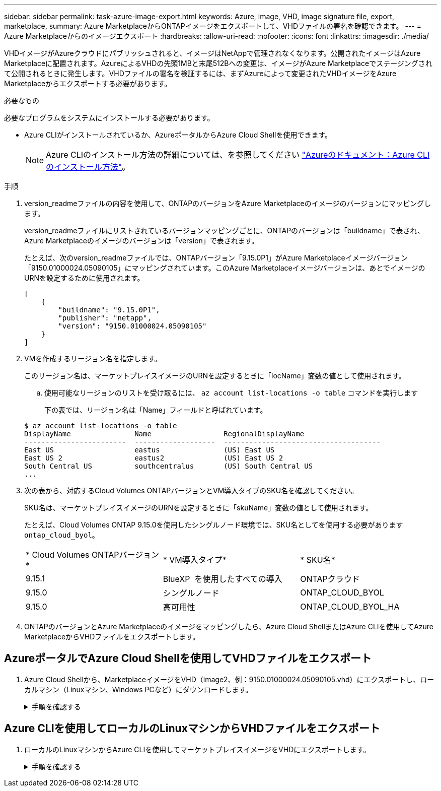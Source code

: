 ---
sidebar: sidebar 
permalink: task-azure-image-export.html 
keywords: Azure, image, VHD, image signature file, export, marketplace, 
summary: Azure MarketplaceからONTAPイメージをエクスポートして、VHDファイルの署名を確認できます。 
---
= Azure Marketplaceからのイメージエクスポート
:hardbreaks:
:allow-uri-read: 
:nofooter: 
:icons: font
:linkattrs: 
:imagesdir: ./media/


[role="lead"]
VHDイメージがAzureクラウドにパブリッシュされると、イメージはNetAppで管理されなくなります。公開されたイメージはAzure Marketplaceに配置されます。AzureによるVHDの先頭1MBと末尾512Bへの変更は、イメージがAzure Marketplaceでステージングされて公開されるときに発生します。VHDファイルの署名を検証するには、まずAzureによって変更されたVHDイメージをAzure Marketplaceからエクスポートする必要があります。

.必要なもの
必要なプログラムをシステムにインストールする必要があります。

* Azure CLIがインストールされているか、AzureポータルからAzure Cloud Shellを使用できます。
+

NOTE: Azure CLIのインストール方法の詳細については、を参照してください https://learn.microsoft.com/en-us/cli/azure/install-azure-cli["Azureのドキュメント：Azure CLIのインストール方法"^]。



.手順
. version_readmeファイルの内容を使用して、ONTAPのバージョンをAzure Marketplaceのイメージのバージョンにマッピングします。
+
version_readmeファイルにリストされているバージョンマッピングごとに、ONTAPのバージョンは「buildname」で表され、Azure Marketplaceのイメージのバージョンは「version」で表されます。

+
たとえば、次のversion_readmeファイルでは、ONTAPバージョン「9.15.0P1」がAzure Marketplaceイメージバージョン「9150.01000024.05090105」にマッピングされています。このAzure Marketplaceイメージバージョンは、あとでイメージのURNを設定するために使用されます。

+
[listing]
----
[
    {
        "buildname": "9.15.0P1",
        "publisher": "netapp",
        "version": "9150.01000024.05090105"
    }
]
----
. VMを作成するリージョン名を指定します。
+
このリージョン名は、マーケットプレイスイメージのURNを設定するときに「locName」変数の値として使用されます。

+
.. 使用可能なリージョンのリストを受け取るには、 `az account list-locations -o table` コマンドを実行します
+
下の表では、リージョン名は「Name」フィールドと呼ばれています。

+
[listing]
----
$ az account list-locations -o table
DisplayName               Name                 RegionalDisplayName
------------------------  -------------------  -------------------------------------
East US                   eastus               (US) East US
East US 2                 eastus2              (US) East US 2
South Central US          southcentralus       (US) South Central US
...
----


. 次の表から、対応するCloud Volumes ONTAPバージョンとVM導入タイプのSKU名を確認してください。
+
SKU名は、マーケットプレイスイメージのURNを設定するときに「skuName」変数の値として使用されます。

+
たとえば、Cloud Volumes ONTAP 9.15.0を使用したシングルノード環境では、SKU名としてを使用する必要があります `ontap_cloud_byol`。

+
[cols="1,1,1"]
|===


| * Cloud Volumes ONTAPバージョン* | * VM導入タイプ* | * SKU名* 


| 9.15.1 | BlueXP  を使用したすべての導入 | ONTAPクラウド 


| 9.15.0 | シングルノード | ONTAP_CLOUD_BYOL 


| 9.15.0 | 高可用性 | ONTAP_CLOUD_BYOL_HA 
|===
. ONTAPのバージョンとAzure Marketplaceのイメージをマッピングしたら、Azure Cloud ShellまたはAzure CLIを使用してAzure MarketplaceからVHDファイルをエクスポートします。




== AzureポータルでAzure Cloud Shellを使用してVHDファイルをエクスポート

. Azure Cloud Shellから、MarketplaceイメージをVHD（image2、例：9150.01000024.05090105.vhd）にエクスポートし、ローカルマシン（Linuxマシン、Windows PCなど）にダウンロードします。
+
.手順を確認する
[%collapsible]
====
[source]
----
#Azure Cloud Shell on Azure portal to get VHD image from Azure Marketplace
a) Set the URN and other parameters of the marketplace image. URN is with format "<publisher>:<offer>:<sku>:<version>". Optionally, a user can list NetApp marketplace images to confirm the proper image version.
PS /home/user1> $urn="netapp:netapp-ontap-cloud:ontap_cloud_byol:9150.01000024.05090105"
PS /home/user1> $locName="eastus2"
PS /home/user1> $pubName="netapp"
PS /home/user1> $offerName="netapp-ontap-cloud"
PS /home/user1> $skuName="ontap_cloud_byol"
PS /home/user1> Get-AzVMImage -Location $locName -PublisherName $pubName -Offer $offerName -Sku $skuName |select version
...
141.20231128
9.141.20240131
9.150.20240213
9150.01000024.05090105
...

b) Create a new managed disk from the Marketplace image with the matching image version
PS /home/user1> $diskName = “9150.01000024.05090105-managed-disk"
PS /home/user1> $diskRG = “fnf1”
PS /home/user1> az disk create -g $diskRG -n $diskName --image-reference $urn
PS /home/user1> $sas = az disk grant-access --duration-in-seconds 3600 --access-level Read --name $diskName --resource-group $diskRG
PS /home/user1> $diskAccessSAS = ($sas | ConvertFrom-Json)[0].accessSas

c) Export a VHD from the managed disk to Azure Storage
Create a container with proper access level. As an example, a container named 'vm-images' with 'Container' access level is used here.
Get storage account access key, on Azure portal, 'Storage Accounts'/'examplesaname'/'Access Key'/'key1'/'key'/'show'/<copy>.
PS /home/user1> $storageAccountName = “examplesaname”
PS /home/user1> $containerName = “vm-images”
PS /home/user1> $storageAccountKey = "<replace with the above access key>"
PS /home/user1> $destBlobName = “9150.01000024.05090105.vhd”
PS /home/user1> $destContext = New-AzureStorageContext -StorageAccountName $storageAccountName -StorageAccountKey $storageAccountKey
PS /home/user1> Start-AzureStorageBlobCopy -AbsoluteUri $diskAccessSAS -DestContainer $containerName -DestContext $destContext -DestBlob $destBlobName
PS /home/user1> Get-AzureStorageBlobCopyState –Container $containerName –Context $destContext -Blob $destBlobName

d) Download the generated image to your server, e.g., a Linux machine.
Use "wget <URL of file examplesaname/Containers/vm-images/9150.01000024.05090105.vhd>".
The URL is organized in a formatted way. For automation tasks, the following example could be used to derive the URL string. Otherwise, Azure CLI 'az' command could be issued to get the URL, which is not covered in this guide. URL Example:
https://examplesaname.blob.core.windows.net/vm-images/9150.01000024.05090105.vhd

e) Clean up the managed disk
PS /home/user1> Revoke-AzDiskAccess -ResourceGroupName $diskRG -DiskName $diskName
PS /home/user1> Remove-AzDisk -ResourceGroupName $diskRG -DiskName $diskName
----
====




== Azure CLIを使用してローカルのLinuxマシンからVHDファイルをエクスポート

. ローカルのLinuxマシンからAzure CLIを使用してマーケットプレイスイメージをVHDにエクスポートします。
+
.手順を確認する
[%collapsible]
====
[source]
----
#Azure CLI on local Linux machine to get VHD image from Azure Marketplace
a) Login Azure CLI and list marketplace images
% az login --use-device-code
To sign in, use a web browser to open the page https://microsoft.com/devicelogin and enter the code XXXXXXXXX to authenticate.

% az vm image list --all --publisher netapp --offer netapp-ontap-cloud --sku ontap_cloud_byol
...
{
"architecture": "x64",
"offer": "netapp-ontap-cloud",
"publisher": "netapp",
"sku": "ontap_cloud_byol",
"urn": "netapp:netapp-ontap-cloud:ontap_cloud_byol:9150.01000024.05090105",
"version": "9150.01000024.05090105"
},
...

b) Create a new managed disk from the Marketplace image with the matching image version
% export urn="netapp:netapp-ontap-cloud:ontap_cloud_byol:9150.01000024.05090105"
% export diskName="9150.01000024.05090105-managed-disk"
% export diskRG="new_rg_your_rg"
% az disk create -g $diskRG -n $diskName --image-reference $urn
% az disk grant-access --duration-in-seconds 3600 --access-level Read --name $diskName --resource-group $diskRG
{
  "accessSas": "https://md-xxxxxx.blob.core.windows.net/xxxxxxx/abcd?sv=2018-03-28&sr=b&si=xxxxxxxx-xxxx-xxxx-xxxx-xxxxxxx&sigxxxxxxxxxxxxxxxxxxxxxxxx"
}

% export diskAccessSAS="https://md-xxxxxx.blob.core.windows.net/xxxxxxx/abcd?sv=2018-03-28&sr=b&si=xxxxxxxx-xxxx-xx-xx-xx&sigxxxxxxxxxxxxxxxxxxxxxxxx"
#To automate the process, the SAS needs to be extracted from the standard output. This is not included in this guide.

c) export vhd from managed disk
Create a container with proper access level. As an example, a container named 'vm-images' with 'Container' access level is used here.
Get storage account access key, on Azure portal, 'Storage Accounts'/'examplesaname'/'Access Key'/'key1'/'key'/'show'/<copy>. There should be az command that can achieve the same, but this is not included in this guide.
% export storageAccountName="examplesaname"
% export containerName="vm-images"
% export storageAccountKey="xxxxxxxxxx"
% export destBlobName="9150.01000024.05090105.vhd"

% az storage blob copy start --source-uri $diskAccessSAS --destination-container $containerName --account-name $storageAccountName --account-key $storageAccountKey --destination-blob $destBlobName

{
  "client_request_id": "xxxx-xxxx-xxxx-xxxx-xxxx",
  "copy_id": "xxxx-xxxx-xxxx-xxxx-xxxx",
  "copy_status": "pending",
  "date": "2022-11-02T22:02:38+00:00",
  "etag": "\"0xXXXXXXXXXXXXXXXXX\"",
  "last_modified": "2022-11-02T22:02:39+00:00",
  "request_id": "xxxxxx-xxxx-xxxx-xxxx-xxxxxxxxxxx",
  "version": "2020-06-12",
  "version_id": null
}

#to check the status of the blob copying
% az storage blob show --name $destBlobName --container-name $containerName --account-name $storageAccountName

....
    "copy": {
      "completionTime": null,
      "destinationSnapshot": null,
      "id": "xxxxxxxx-xxxx-xxxx-xxxx-xxxxxxxxx",
      "incrementalCopy": null,
      "progress": "10737418752/10737418752",
      "source": "https://md-xxxxxx.blob.core.windows.net/xxxxx/abcd?sv=2018-03-28&sr=b&si=xxxxxxxx-xxxx-xxxx-xxxx-xxxxxxxxxxxx",
      "status": "success",
      "statusDescription": null
    },
....

d) Download the generated image to your server, e.g., a Linux machine.
Use "wget <URL of file examplesaname/Containers/vm-images/9150.01000024.05090105.vhd>".
The URL is organized in a formatted way. For automation tasks, the following example could be used to derive the URL string. Otherwise, Azure CLI 'az' command could be issued to get the URL, which is not covered in this guide. URL Example:
https://examplesaname.blob.core.windows.net/vm-images/9150.01000024.05090105.vhd

e) Clean up the managed disk
az disk revoke-access --name $diskName --resource-group $diskRG
az disk delete --name $diskName --resource-group $diskRG --yes
----
====

